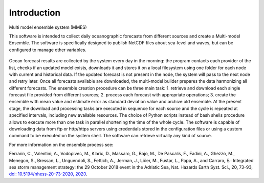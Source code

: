 .. _introduction:

Introduction
==============================

Multi model ensemble system (MMES)




This software is intended to collect daily oceanographic forecasts from different sources and create a Multi-model Ensemble. The software is specifically designed to publish NetCDF files about sea-level and waves, but can be configured to manage other variables.

.. figure:: ../img/multi-model.png

Ocean forecast results are collected by the system every day in the morning: the program contacts each provider of the list, checks if an updated model exists, downloads it and stores it on a local filesystem using one folder for each node with current and historical data. If the updated forecast is not present in the node, the system will pass to the next node and retry later. Once all forecasts available are downloaded, the multi-model builder prepares the data harmonizing all different forecasts. The ensemble creation procedure can be three main task:
1. retrieve and download each single forecast file provided from different sources;
2. process each forecast with appropriate operations;
3. create the ensemble with mean value and estimate error as standard deviation value and archive old ensemble.
At the present stage, the download and processing tasks are executed in sequence for each source and the cycle is repeated at specified intervals, including new available resources. The choice of Python scripts instead of bash shells procedure allows to execute more than one task in parallel shortening the time of the whole cycle. The software is capable of downloading data from ftp or http/https servers using credentials stored in the configuration files or using a custom command to be executed on the system shell. The software can retrieve virtually any kind of source.

For more information on the ensemble process see:

Ferrarin, C., Valentini, A., Vodopivec, M., Klaric, D., Massaro, G., Bajo, M., De Pascalis, F., Fadini, A., Ghezzo, M., Menegon, S., Bressan, L., Unguendoli, S., Fettich, A., Jerman, J., Ličer, M., Fustar, L., Papa, A., and Carraro, E.:
Integrated sea storm management strategy: the 29 October 2018 event in the Adriatic Sea, Nat. Hazards Earth Syst. Sci., 20, 73–93, `doi: 10.5194/nhess-20-73-2020, 2020 <https://doi.org/10.5194/nhess-20-73-2020>`_.